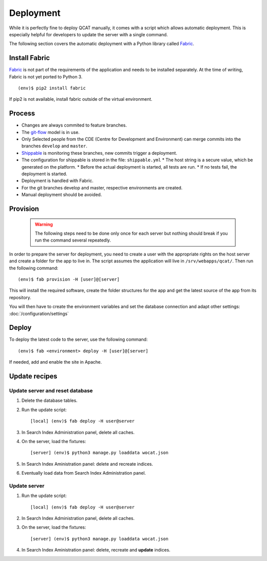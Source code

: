 Deployment
==========

While it is perfectly fine to deploy QCAT manually, it comes with a
script which allows automatic deployment. This is especially helpful for
developers to update the server with a single command.

The following section covers the automatic deployment with a Python
library called `Fabric`_.


Install Fabric
--------------

`Fabric`_ is not part of the requirements of the application and needs
to be installed separately. At the time of writing, Fabric is not yet
ported to Python 3. ::

    (env)$ pip2 install fabric

If pip2 is not available, install fabric outside of the virtual
environment.


Process
-------

* Changes are always commited to feature branches.
* The `git-flow`_ model is in use.
* Only Selected people from the CDE (Centre for Development and Environment) can
  merge commits into the branches ``develop`` and ``master``.
* `Shippable`_ is monitoring these branches, new commits trigger a deployment.
* The configuration for shippable is stored in the file: ``shippable.yml``
  * The host string is a secure value, which be generated on the platform.
  * Before the actual deployment is started, all tests are run.
  * If no tests fail, the deployment is started.
* Deployment is handled with Fabric.
* For the git branches develop and master, respective environments are created.
* Manual deployment should be avoided.

.. _git-flow: http://nvie.com/posts/a-successful-git-branching-model/
.. _Shippable: http://www.shippable.com


Provision
---------

    .. warning::
        The following steps need to be done only once for each server
        but nothing should break if you run the command several
        repeatedly.

In order to prepare the server for deployment, you need to create a user
with the appropriate rights on the host server and create a folder for
the app to live in. The script assumes the application will live in
``/srv/webapps/qcat/``. Then run the following command::

    (env)$ fab provision -H [user]@[server]

This will install the required software, create the folder structures
for the app and get the latest source of the app from its repository.

You will then have to create the environment variables and set the database
connection and adapt other settings: :doc:`/configuration/settings`


Deploy
------

To deploy the latest code to the server, use the following command::

    (env)$ fab <environment> deploy -H [user]@[server]

If needed, add and enable the site in Apache.

.. _Fabric: http://www.fabfile.org/


Update recipes
--------------

Update server and reset database
^^^^^^^^^^^^^^^^^^^^^^^^^^^^^^^^

#. Delete the database tables.

#. Run the update script::

    [local] (env)$ fab deploy -H user@server

#. In Search Index Administration panel, delete all caches.

#. On the server, load the fixtures::

    [server] (env)$ python3 manage.py loaddata wocat.json

#. In Search Index Aministration panel: delete and recreate indices.

#. Eventually load data from Search Index Administration panel.


Update server
^^^^^^^^^^^^^

#. Run the update script::

    [local] (env)$ fab deploy -H user@server

#. In Search Index Administration panel, delete all caches.

#. On the server, load the fixtures::

    [server] (env)$ python3 manage.py loaddata wocat.json

#. In Search Index Aministration panel: delete, recreate and **update** indices.
